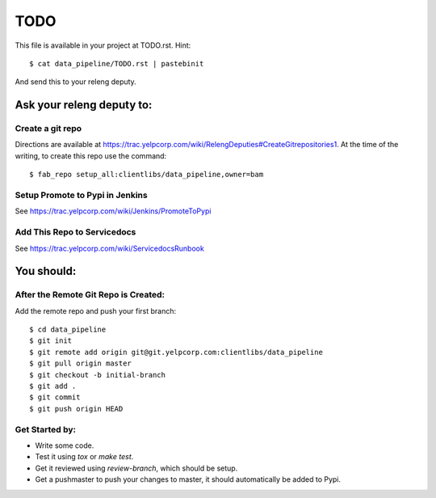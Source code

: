 ====
TODO
====

This file is available in your project at TODO.rst.  Hint::

    $ cat data_pipeline/TODO.rst | pastebinit

And send this to your releng deputy.

Ask your releng deputy to:
--------------------------

Create a git repo
+++++++++++++++++

Directions are available at https://trac.yelpcorp.com/wiki/RelengDeputies#CreateGitrepositories1.
At the time of the writing, to create this repo use the command::

    $ fab_repo setup_all:clientlibs/data_pipeline,owner=bam

Setup Promote to Pypi in Jenkins
++++++++++++++++++++++++++++++++

See https://trac.yelpcorp.com/wiki/Jenkins/PromoteToPypi

Add This Repo to Servicedocs
++++++++++++++++++++++++++++

See https://trac.yelpcorp.com/wiki/ServicedocsRunbook

You should:
-----------

After the Remote Git Repo is Created:
+++++++++++++++++++++++++++++++++++++

Add the remote repo and push your first branch::

    $ cd data_pipeline
    $ git init
    $ git remote add origin git@git.yelpcorp.com:clientlibs/data_pipeline
    $ git pull origin master
    $ git checkout -b initial-branch
    $ git add .
    $ git commit
    $ git push origin HEAD

Get Started by:
+++++++++++++++

* Write some code.
* Test it using `tox` or `make test`.
* Get it reviewed using `review-branch`, which should be setup.
* Get a pushmaster to push your changes to master, it should automatically
  be added to Pypi.

